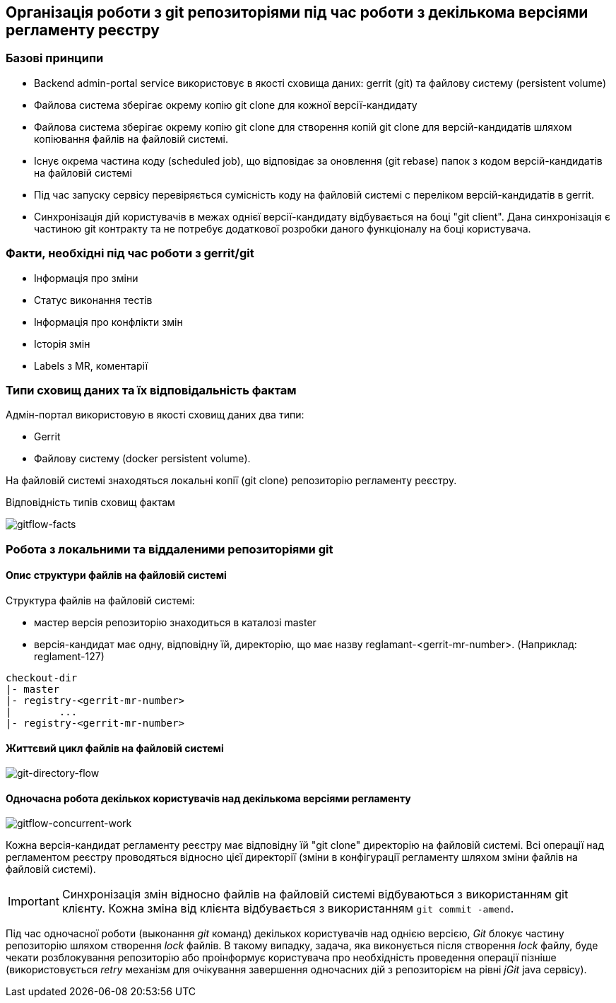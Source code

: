 == Організація роботи з git репозиторіями під час роботи з декількома версіями регламенту реєстру

=== Базові принципи
- Backend admin-portal service використовує в якості сховища даних: gerrit (git) та файлову систему (persistent volume)
- Файлова система зберігає окрему копію git clone для кожної версії-кандидату
- Файлова система зберігає окрему копію git clone для створення копій git clone для версій-кандидатів шляхом копіювання файлів на файловій системі.
- Існує окрема частина коду (scheduled job), що відповідає за оновлення (git rebase)  папок з кодом версій-кандидатів на файловій системі
- Під час запуску сервісу перевіряється сумісність коду на файловій системі с переліком версій-кандидатів в gerrit.
- Синхронізація дій користувачів в межах однієї версії-кандидату відбувається на боці "git client". Дана синхронізація є частиною git контракту та не потребує додаткової розробки даного функціоналу на боці користувача.

=== Факти, необхідні під час роботи з gerrit/git
- Інформація про зміни
- Статус виконання тестів
- Інформація про конфлікти змін
- Історія змін
- Labels з MR, коментарії

=== Типи сховищ даних та їх відповідальність фактам

Адмін-портал використовую в якості сховищ даних два типи:

- Gerrit
- Файлову систему (docker persistent volume).

На файловій системі знаходяться локальні копії (git clone) репозиторію регламенту реєстру.

Відповідність типів сховищ фактам

image::lowcode/admin-portal/regulation-repository/gitflow-facts.svg[gitflow-facts]

=== Робота з локальними та віддаленими репозиторіями git

==== Опис структури файлів на файловій системі
Структура файлів на файловій системі:

- мастер версія репозиторію знаходиться в каталозі master
- версія-кандидат має одну, відповідну їй, директорію, що має назву reglamant-<gerrit-mr-number>. (Наприклад: reglament-127)

[listing]
checkout-dir
|- master
|- registry-<gerrit-mr-number>
|        ...
|- registry-<gerrit-mr-number>

==== Життєвий цикл файлів на файловій системі

image::lowcode/admin-portal/regulation-repository/git-directory-flow.svg[git-directory-flow]

==== Одночасна робота декількох користувачів над декількома версіями регламенту

image::lowcode/admin-portal/regulation-repository/gitflow-concurrent-work.svg[gitflow-concurrent-work]

Кожна версія-кандидат регламенту реєстру має відповідну їй "git clone" директорію на файловій системі. Всі операції над регламентом реєстру проводяться відносно цієї директорії (зміни в конфігурації регламенту шляхом зміни файлів на файловій системі).

[IMPORTANT]
Синхронізація змін відносно файлів на файловій системі відбуваються з використанням git клієнту. Кожна зміна від клієнта відбувається з використанням `git commit -amend`.

Під час одночасної роботи (выконання _git_ команд) декількох користувачів над однією версією, _Git_ блокує частину репозиторію шляхом створення _lock_ файлів. В такому випадку, задача, яка виконується після створення _lock_ файлу, буде чекати розблокування репозиторію або проінформує користувача про необхідність проведення операції пізніше (використовується _retry_ механізм для очікування завершення одночасних дій з репозиторієм на рівні _jGit_ java сервісу).





